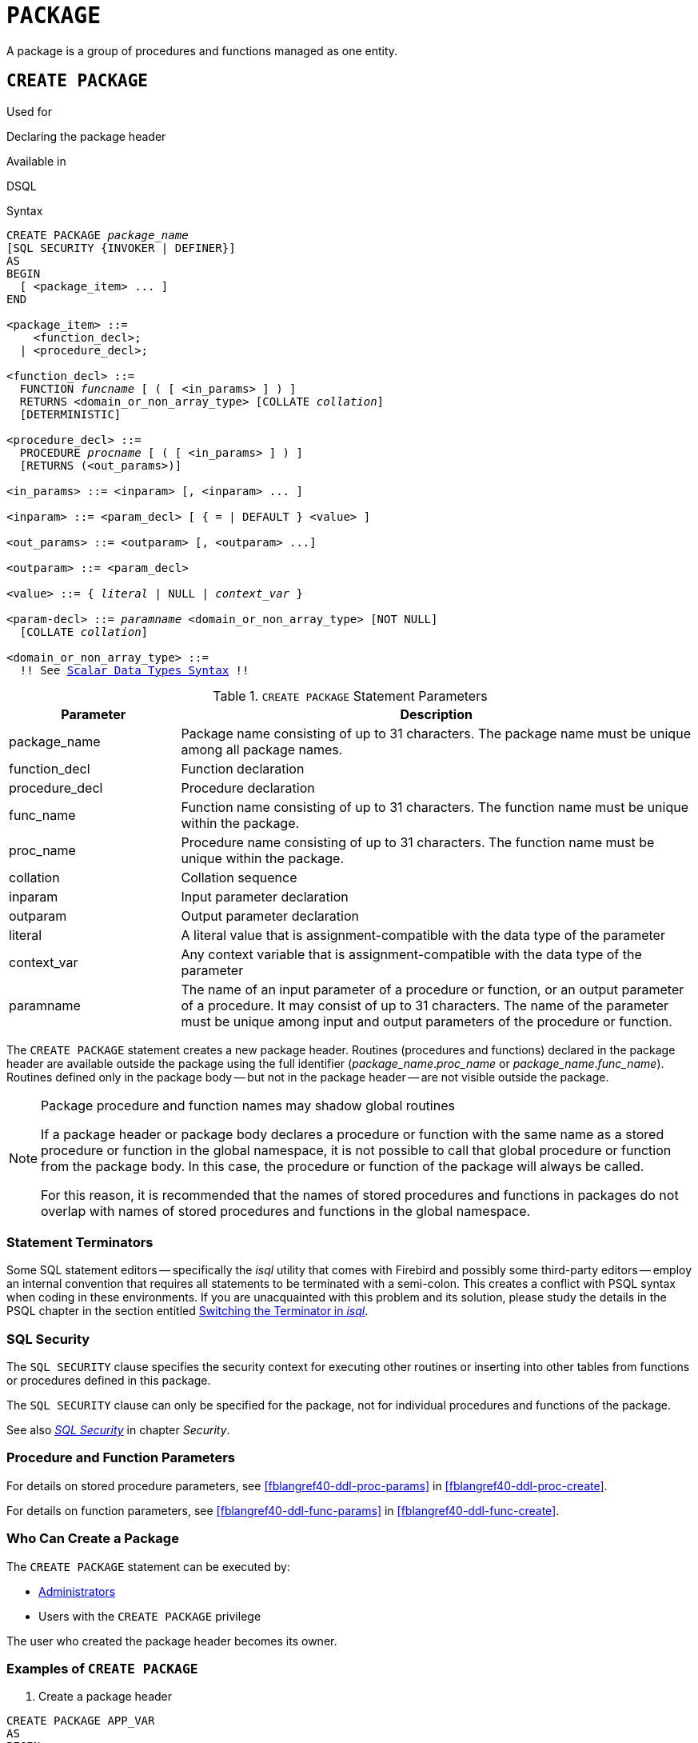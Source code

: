 [[fblangref40-ddl-package]]
= `PACKAGE`

A package is a group of procedures and functions managed as one entity.

[[fblangref40-ddl-pkg-create]]
== `CREATE PACKAGE`

.Used for
Declaring the package header

.Available in
DSQL

[[fblangref40-ddl-pkg-create-syntax]]
.Syntax
[listing,subs="+quotes,macros"]
----
CREATE PACKAGE _package_name_
[SQL SECURITY {INVOKER | DEFINER}]
AS
BEGIN
  [ <package_item> ... ]
END

<package_item> ::=
    <function_decl>;
  | <procedure_decl>;

<function_decl> ::=
  FUNCTION _funcname_ [ ( [ <in_params> ] ) ]
  RETURNS <domain_or_non_array_type> [COLLATE _collation_]
  [DETERMINISTIC]

<procedure_decl> ::=
  PROCEDURE _procname_ [ ( [ <in_params> ] ) ]
  [RETURNS (<out_params>)]

<in_params> ::= <inparam> [, <inparam> ... ]

<inparam> ::= <param_decl> [ { = | DEFAULT } <value> ]

<out_params> ::= <outparam> [, <outparam> ...]

<outparam> ::= <param_decl>

<value> ::= { _literal_ | NULL | _context_var_ }

<param-decl> ::= _paramname_ <domain_or_non_array_type> [NOT NULL]
  [COLLATE _collation_]

<domain_or_non_array_type> ::=
  !! See <<fblangref40-datatypes-syntax-scalar,Scalar Data Types Syntax>> !!
----

[[fblangref40-ddl-tbl-createpkg]]
.`CREATE PACKAGE` Statement Parameters
[cols="<1,<3", options="header",stripes="none"]
|===
^| Parameter
^| Description

|package_name
|Package name consisting of up to 31 characters.
The package name must be unique among all package names.

|function_decl
|Function declaration

|procedure_decl
|Procedure declaration

|func_name
|Function name consisting of up to 31 characters.
The function name must be unique within the package.

|proc_name
|Procedure name consisting of up to 31 characters.
The function name must be unique within the package.

|collation
|Collation sequence

|inparam
|Input parameter declaration

|outparam
|Output parameter declaration

|literal
|A literal value that is assignment-compatible with the data type of the parameter

|context_var
|Any context variable that is assignment-compatible with the data type of the parameter

|paramname
|The name of an input parameter of a procedure or function, or an output parameter of a procedure.
It may consist of up to 31 characters.
The name of the parameter must be unique among input and output parameters of the procedure or function.
|===

The `CREATE PACKAGE` statement creates a new package header.
Routines (procedures and functions) declared in the package header are available outside the package using the full identifier (__package_name__.__proc_name__ or __package_name__.__func_name__).
Routines defined only in the package body -- but not in the package header -- are not visible outside the package.

[[fblangref40-ddl-pkg-routine-shadowing]]
.Package procedure and function names may shadow global routines
[NOTE]
====
If a package header or package body declares a procedure or function with the same name as a stored procedure or function in the global namespace, it is not possible to call that global procedure or function from the package body.
In this case, the procedure or function of the package will always be called.

For this reason, it is recommended that the names of stored procedures and functions in packages do not overlap with names of stored procedures and functions in the global namespace.
====

[[fblangref40-ddl-terminators04]]
=== Statement Terminators

Some SQL statement editors -- specifically the _isql_ utility that comes with Firebird and possibly some third-party editors -- employ an internal convention that requires all statements to be terminated with a semi-colon.
This creates a conflict with PSQL syntax when coding in these environments.
If you are unacquainted with this problem and its solution, please study the details in the PSQL chapter in the section entitled <<fblangref40-sidebar01,Switching the Terminator in _isql_>>.

[[fblangref40-ddl-pkg-sqlsec]]
=== SQL Security

The `SQL SECURITY` clause specifies the security context for executing other routines or inserting into other tables from functions or procedures defined in this package.

The `SQL SECURITY` clause can only be specified for the package, not for individual procedures and functions of the package.

See also _<<fblangref40-security-sql-security,SQL Security>>_ in chapter _Security_.

[[fblangref40-ddl-pkg-create-procfunc]]
=== Procedure and Function Parameters

For details on stored procedure parameters, see <<fblangref40-ddl-proc-params>> in <<fblangref40-ddl-proc-create>>.

For details on function parameters, see <<fblangref40-ddl-func-params>> in <<fblangref40-ddl-func-create>>.

[[fblangref40-ddl-pkg-create-who]]
=== Who Can Create a Package

The `CREATE PACKAGE` statement can be executed by:

* <<fblangref40-security-administrators,Administrators>>
* Users with the `CREATE PACKAGE` privilege

The user who created the package header becomes its owner.

[[fblangref40-ddl-pkg-create-example]]
=== Examples of `CREATE PACKAGE`

. Create a package header
[source]
----
CREATE PACKAGE APP_VAR
AS
BEGIN
  FUNCTION GET_DATEBEGIN() RETURNS DATE DETERMINISTIC;
  FUNCTION GET_DATEEND() RETURNS DATE DETERMINISTIC;
  PROCEDURE SET_DATERANGE(ADATEBEGIN DATE,
      ADATEEND DATE DEFAULT CURRENT_DATE);
END
----

. With `DEFINER` set for package `pk`, user `US` needs only the `EXECUTE` privilege on `pk`.
If it were set for `INVOKER`, either the user or the package would also need the `INSERT` privilege on table `t`.
+
[source]
----
create table t (i integer);
set term ^;
create package pk SQL SECURITY DEFINER
as
begin
    function f(i integer) returns int;
end^

create package body pk
as
begin
    function f(i integer) returns int
    as
    begin
      insert into t values (:i);
      return i + 1;
    end
end^
set term ;^
grant execute on package pk to user us;

commit;

connect 'localhost:/tmp/69.fdb' user us password 'pas';
select pk.f(3) from rdb$database;
----

.See also
<<fblangref40-ddl-pkg-body-create,`CREATE PACKAGE BODY`>>, <<fblangref40-ddl-pkg-body-recreate,`RECREATE PACKAGE BODY`>>, <<fblangref40-ddl-pkg-alter>>, <<fblangref40-ddl-pkg-drop>>, <<fblangref40-ddl-pkg-recreate>>

[[fblangref40-ddl-pkg-alter]]
== `ALTER PACKAGE`

.Used for
Altering the package header

.Available in
DSQL

.Syntax
[listing,subs="+quotes,macros"]
----
ALTER PACKAGE _package_name_
[SQL SECURITY {INVOKER | DEFINER}]
AS
BEGIN
  [ <package_item> ... ]
END

!! See syntax of <<fblangref40-ddl-pkg-create-syntax,`CREATE PACKAGE`>> for further rules!!
----

The `ALTER PACKAGE` statement modifies the package header.
It can be used to change the number and definition of procedures and functions, including their input and output parameters.
However, the source and compiled form of the package body is retained, though the body might be incompatible after the change to the package header.
The validity of a package body for the defined header is stored in the column `RDB$PACKAGES.RDB$VALID_BODY_FLAG`.

[[fblangref40-ddl-pkg-alter-who]]
=== Who Can Alter a Package

The `ALTER PACKAGE` statement can be executed by:

* <<fblangref40-security-administrators,Administrators>>
* The owner of the package
* Users with the `ALTER ANY PACKAGE` privilege

[[fblangref40-ddl-pkg-alter-example]]
=== Examples of `ALTER PACKAGE`

.Modifying a package header
[source]
----
ALTER PACKAGE APP_VAR
AS
BEGIN
  FUNCTION GET_DATEBEGIN() RETURNS DATE DETERMINISTIC;
  FUNCTION GET_DATEEND() RETURNS DATE DETERMINISTIC;
  PROCEDURE SET_DATERANGE(ADATEBEGIN DATE,
      ADATEEND DATE DEFAULT CURRENT_DATE);
END
----

.See also
<<fblangref40-ddl-pkg-create>>, <<fblangref40-ddl-pkg-drop>>, <<fblangref40-ddl-pkg-body-alter,`ALTER PACKAGE BODY`>>, <<fblangref40-ddl-pkg-body-recreate,`RECREATE PACKAGE BODY`>>

[[fblangref40-ddl-pkg-createalter]]
== `CREATE OR ALTER PACKAGE`

.Used for
Creating a new or altering an existing package header

.Available in
DSQL

.Syntax
[listing,subs="+quotes,macros"]
----
CREATE OR ALTER PACKAGE _package_name_
[SQL SECURITY {INVOKER | DEFINER}]
AS
BEGIN
  [ <package_item> ... ]
END

!! See syntax of <<fblangref40-ddl-pkg-create-syntax,`CREATE PACKAGE`>> for further rules!!
----

The `CREATE OR ALTER PACKAGE` statement creates a new package or modifies an existing package header.
If the package header does not exist, it will be created using `CREATE PACKAGE`.
If it already exists, then it will be modified using `ALTER PACKAGE` while retaining existing privileges and dependencies.

[[fblangref40-ddl-pkg-createalter-example]]
=== Examples of `CREATE OR ALTER PACKAGE`

.Creating a new or modifying an existing package header
[source]
----
CREATE OR ALTER PACKAGE APP_VAR
AS
BEGIN
  FUNCTION GET_DATEBEGIN() RETURNS DATE DETERMINISTIC;
  FUNCTION GET_DATEEND() RETURNS DATE DETERMINISTIC;
  PROCEDURE SET_DATERANGE(ADATEBEGIN DATE,
      ADATEEND DATE DEFAULT CURRENT_DATE);
END
----

.See also
<<fblangref40-ddl-pkg-create>>, <<fblangref40-ddl-pkg-alter>>, <<fblangref40-ddl-pkg-recreate>>, <<fblangref40-ddl-pkg-body-alter,`ALTER PACKAGE BODY`>>, <<fblangref40-ddl-pkg-body-recreate,`RECREATE PACKAGE BODY`>>

[[fblangref40-ddl-pkg-drop]]
== `DROP PACKAGE`

.Used for
Dropping a package header

.Available in
DSQL

.Syntax
[listing,subs="+quotes"]
----
DROP PACKAGE _package_name_
----

[[fblangref40-ddl-tbl-droppkg]]
.`DROP PACKAGE` Statement Parameters
[cols="<1,<3", options="header",stripes="none"]
|===
^| Parameter
^| Description

|package_name
|Package name
|===

The `DROP PACKAGE` statement deletes an existing package header.
If a package body exists, it will be dropped together with the package header.
If there are still dependencies on the package, an error will be raised.

[[fblangref40-ddl-pkg-drop-who]]
=== Who Can Drop a Package

The `DROP PACKAGE` statement can be executed by:

* <<fblangref40-security-administrators,Administrators>>
* The owner of the package
* Users with the `DROP ANY PACKAGE` privilege

[[fblangref40-ddl-pkg-drop-example]]
=== Examples of `DROP PACKAGE`

.Dropping a package header
[source]
----
DROP PACKAGE APP_VAR
----

.See also
<<fblangref40-ddl-pkg-create>>, <<fblangref40-ddl-pkg-body-drop,`DROP PACKAGE BODY`>>

[[fblangref40-ddl-pkg-recreate]]
== `RECREATE PACKAGE`

.Used for
Creating a new or recreating an existing package header

.Available in
DSQL

.Syntax
[listing,subs="+quotes,macros"]
----
RECREATE PACKAGE _package_name_
[SQL SECURITY {INVOKER | DEFINER}]
AS
BEGIN
  [ <package_item> ... ]
END

!! See syntax of <<fblangref40-ddl-pkg-create-syntax,`CREATE PACKAGE`>> for further rules!!
----

The `RECREATE PACKAGE` statement creates a new package or recreates an existing package header.
If a package header with the same name already exists, then this statement will first drop it and then create a new package header.
It is not possible to recreate the package header if there are still dependencies on the existing package, or if the body of the package exists.
Existing privileges of the package itself are not preserved, nor are privileges to execute the procedures or functions of the package.

[[fblangref40-ddl-pkg-recreate-example]]
=== Examples of `RECREATE PACKAGE`

.Creating a new or recreating an existing package header
[source]
----
RECREATE PACKAGE APP_VAR
AS
BEGIN
  FUNCTION GET_DATEBEGIN() RETURNS DATE DETERMINISTIC;
  FUNCTION GET_DATEEND() RETURNS DATE DETERMINISTIC;
  PROCEDURE SET_DATERANGE(ADATEBEGIN DATE,
      ADATEEND DATE DEFAULT CURRENT_DATE);
END
----

.See also
<<fblangref40-ddl-pkg-create>>, <<fblangref40-ddl-pkg-drop>>, <<fblangref40-ddl-pkg-body-create,`CREATE PACKAGE BODY`>>, <<fblangref40-ddl-pkg-body-recreate,`RECREATE PACKAGE BODY`>>
